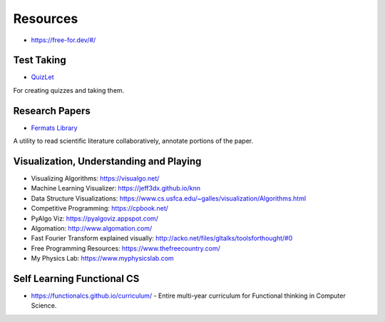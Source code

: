 Resources
=========

* https://free-for.dev/#/

Test Taking
-----------

* `QuizLet`_

For creating quizzes and taking them.

Research Papers
---------------

* `Fermats Library`_

A utility to read scientific literature collaboratively, annotate portions of the paper.

.. _Fermats Library: http://fermatslibrary.com/
.. _QuizLet: https://quizlet.com/students

Visualization, Understanding and Playing
----------------------------------------

* Visualizing Algorithms: https://visualgo.net/
* Machine Learning Visualizer: https://jeff3dx.github.io/knn
* Data Structure Visualizations: https://www.cs.usfca.edu/~galles/visualization/Algorithms.html
* Competitive Programming: https://cpbook.net/
* PyAlgo Viz: https://pyalgoviz.appspot.com/
* Algomation: http://www.algomation.com/
* Fast Fourier Transform explained visually: http://acko.net/files/gltalks/toolsforthought/#0
* Free Programming Resources: https://www.thefreecountry.com/
* My Physics Lab: https://www.myphysicslab.com

Self Learning Functional CS
---------------------------

* https://functionalcs.github.io/curriculum/ - Entire multi-year curriculum for Functional thinking in Computer Science.

.. todo::

   **Visualization, Understanding and Playing**

   * `Visualizing Algorithms <https://visualgo.net/>`_
   * `Data Structure Visualizations <https://www.cs.usfca.edu/~galles/visualization/Algorithms.html>`_
   * `Fast Fourier Transform explained visually <http://acko.net/files/gltalks/toolsforthought/#0>`_

.. image:: _static/linux-networking-toolkit.jpg

